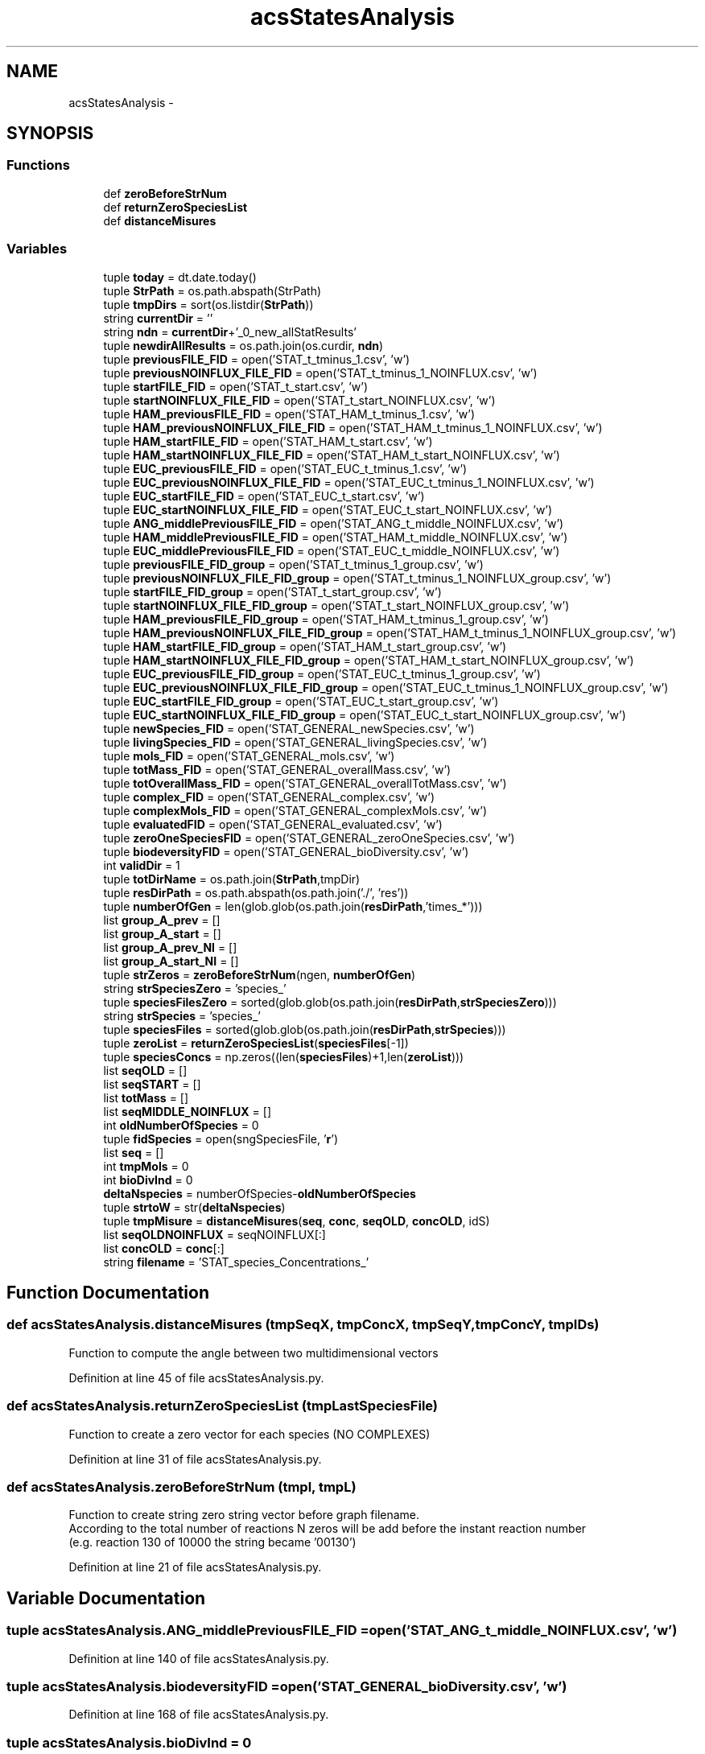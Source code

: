 .TH "acsStatesAnalysis" 3 "Tue Dec 10 2013" "Version 4.8 (20131210.63)" "CaRNeSS" \" -*- nroff -*-
.ad l
.nh
.SH NAME
acsStatesAnalysis \- 
.SH SYNOPSIS
.br
.PP
.SS "Functions"

.in +1c
.ti -1c
.RI "def \fBzeroBeforeStrNum\fP"
.br
.ti -1c
.RI "def \fBreturnZeroSpeciesList\fP"
.br
.ti -1c
.RI "def \fBdistanceMisures\fP"
.br
.in -1c
.SS "Variables"

.in +1c
.ti -1c
.RI "tuple \fBtoday\fP = dt\&.date\&.today()"
.br
.ti -1c
.RI "tuple \fBStrPath\fP = os\&.path\&.abspath(StrPath)"
.br
.ti -1c
.RI "tuple \fBtmpDirs\fP = sort(os\&.listdir(\fBStrPath\fP))"
.br
.ti -1c
.RI "string \fBcurrentDir\fP = ''"
.br
.ti -1c
.RI "string \fBndn\fP = \fBcurrentDir\fP+'_0_new_allStatResults'"
.br
.ti -1c
.RI "tuple \fBnewdirAllResults\fP = os\&.path\&.join(os\&.curdir, \fBndn\fP)"
.br
.ti -1c
.RI "tuple \fBpreviousFILE_FID\fP = open('STAT_t_tminus_1\&.csv', 'w')"
.br
.ti -1c
.RI "tuple \fBpreviousNOINFLUX_FILE_FID\fP = open('STAT_t_tminus_1_NOINFLUX\&.csv', 'w')"
.br
.ti -1c
.RI "tuple \fBstartFILE_FID\fP = open('STAT_t_start\&.csv', 'w')"
.br
.ti -1c
.RI "tuple \fBstartNOINFLUX_FILE_FID\fP = open('STAT_t_start_NOINFLUX\&.csv', 'w')"
.br
.ti -1c
.RI "tuple \fBHAM_previousFILE_FID\fP = open('STAT_HAM_t_tminus_1\&.csv', 'w')"
.br
.ti -1c
.RI "tuple \fBHAM_previousNOINFLUX_FILE_FID\fP = open('STAT_HAM_t_tminus_1_NOINFLUX\&.csv', 'w')"
.br
.ti -1c
.RI "tuple \fBHAM_startFILE_FID\fP = open('STAT_HAM_t_start\&.csv', 'w')"
.br
.ti -1c
.RI "tuple \fBHAM_startNOINFLUX_FILE_FID\fP = open('STAT_HAM_t_start_NOINFLUX\&.csv', 'w')"
.br
.ti -1c
.RI "tuple \fBEUC_previousFILE_FID\fP = open('STAT_EUC_t_tminus_1\&.csv', 'w')"
.br
.ti -1c
.RI "tuple \fBEUC_previousNOINFLUX_FILE_FID\fP = open('STAT_EUC_t_tminus_1_NOINFLUX\&.csv', 'w')"
.br
.ti -1c
.RI "tuple \fBEUC_startFILE_FID\fP = open('STAT_EUC_t_start\&.csv', 'w')"
.br
.ti -1c
.RI "tuple \fBEUC_startNOINFLUX_FILE_FID\fP = open('STAT_EUC_t_start_NOINFLUX\&.csv', 'w')"
.br
.ti -1c
.RI "tuple \fBANG_middlePreviousFILE_FID\fP = open('STAT_ANG_t_middle_NOINFLUX\&.csv', 'w')"
.br
.ti -1c
.RI "tuple \fBHAM_middlePreviousFILE_FID\fP = open('STAT_HAM_t_middle_NOINFLUX\&.csv', 'w')"
.br
.ti -1c
.RI "tuple \fBEUC_middlePreviousFILE_FID\fP = open('STAT_EUC_t_middle_NOINFLUX\&.csv', 'w')"
.br
.ti -1c
.RI "tuple \fBpreviousFILE_FID_group\fP = open('STAT_t_tminus_1_group\&.csv', 'w')"
.br
.ti -1c
.RI "tuple \fBpreviousNOINFLUX_FILE_FID_group\fP = open('STAT_t_tminus_1_NOINFLUX_group\&.csv', 'w')"
.br
.ti -1c
.RI "tuple \fBstartFILE_FID_group\fP = open('STAT_t_start_group\&.csv', 'w')"
.br
.ti -1c
.RI "tuple \fBstartNOINFLUX_FILE_FID_group\fP = open('STAT_t_start_NOINFLUX_group\&.csv', 'w')"
.br
.ti -1c
.RI "tuple \fBHAM_previousFILE_FID_group\fP = open('STAT_HAM_t_tminus_1_group\&.csv', 'w')"
.br
.ti -1c
.RI "tuple \fBHAM_previousNOINFLUX_FILE_FID_group\fP = open('STAT_HAM_t_tminus_1_NOINFLUX_group\&.csv', 'w')"
.br
.ti -1c
.RI "tuple \fBHAM_startFILE_FID_group\fP = open('STAT_HAM_t_start_group\&.csv', 'w')"
.br
.ti -1c
.RI "tuple \fBHAM_startNOINFLUX_FILE_FID_group\fP = open('STAT_HAM_t_start_NOINFLUX_group\&.csv', 'w')"
.br
.ti -1c
.RI "tuple \fBEUC_previousFILE_FID_group\fP = open('STAT_EUC_t_tminus_1_group\&.csv', 'w')"
.br
.ti -1c
.RI "tuple \fBEUC_previousNOINFLUX_FILE_FID_group\fP = open('STAT_EUC_t_tminus_1_NOINFLUX_group\&.csv', 'w')"
.br
.ti -1c
.RI "tuple \fBEUC_startFILE_FID_group\fP = open('STAT_EUC_t_start_group\&.csv', 'w')"
.br
.ti -1c
.RI "tuple \fBEUC_startNOINFLUX_FILE_FID_group\fP = open('STAT_EUC_t_start_NOINFLUX_group\&.csv', 'w')"
.br
.ti -1c
.RI "tuple \fBnewSpecies_FID\fP = open('STAT_GENERAL_newSpecies\&.csv', 'w')"
.br
.ti -1c
.RI "tuple \fBlivingSpecies_FID\fP = open('STAT_GENERAL_livingSpecies\&.csv', 'w')"
.br
.ti -1c
.RI "tuple \fBmols_FID\fP = open('STAT_GENERAL_mols\&.csv', 'w')"
.br
.ti -1c
.RI "tuple \fBtotMass_FID\fP = open('STAT_GENERAL_overallMass\&.csv', 'w')"
.br
.ti -1c
.RI "tuple \fBtotOverallMass_FID\fP = open('STAT_GENERAL_overallTotMass\&.csv', 'w')"
.br
.ti -1c
.RI "tuple \fBcomplex_FID\fP = open('STAT_GENERAL_complex\&.csv', 'w')"
.br
.ti -1c
.RI "tuple \fBcomplexMols_FID\fP = open('STAT_GENERAL_complexMols\&.csv', 'w')"
.br
.ti -1c
.RI "tuple \fBevaluatedFID\fP = open('STAT_GENERAL_evaluated\&.csv', 'w')"
.br
.ti -1c
.RI "tuple \fBzeroOneSpeciesFID\fP = open('STAT_GENERAL_zeroOneSpecies\&.csv', 'w')"
.br
.ti -1c
.RI "tuple \fBbiodeversityFID\fP = open('STAT_GENERAL_bioDiversity\&.csv', 'w')"
.br
.ti -1c
.RI "int \fBvalidDir\fP = 1"
.br
.ti -1c
.RI "tuple \fBtotDirName\fP = os\&.path\&.join(\fBStrPath\fP,tmpDir)"
.br
.ti -1c
.RI "tuple \fBresDirPath\fP = os\&.path\&.abspath(os\&.path\&.join('\&./', 'res'))"
.br
.ti -1c
.RI "tuple \fBnumberOfGen\fP = len(glob\&.glob(os\&.path\&.join(\fBresDirPath\fP,'times_*')))"
.br
.ti -1c
.RI "list \fBgroup_A_prev\fP = []"
.br
.ti -1c
.RI "list \fBgroup_A_start\fP = []"
.br
.ti -1c
.RI "list \fBgroup_A_prev_NI\fP = []"
.br
.ti -1c
.RI "list \fBgroup_A_start_NI\fP = []"
.br
.ti -1c
.RI "tuple \fBstrZeros\fP = \fBzeroBeforeStrNum\fP(ngen, \fBnumberOfGen\fP)"
.br
.ti -1c
.RI "string \fBstrSpeciesZero\fP = 'species_'"
.br
.ti -1c
.RI "tuple \fBspeciesFilesZero\fP = sorted(glob\&.glob(os\&.path\&.join(\fBresDirPath\fP,\fBstrSpeciesZero\fP)))"
.br
.ti -1c
.RI "string \fBstrSpecies\fP = 'species_'"
.br
.ti -1c
.RI "tuple \fBspeciesFiles\fP = sorted(glob\&.glob(os\&.path\&.join(\fBresDirPath\fP,\fBstrSpecies\fP)))"
.br
.ti -1c
.RI "tuple \fBzeroList\fP = \fBreturnZeroSpeciesList\fP(\fBspeciesFiles\fP[-1])"
.br
.ti -1c
.RI "tuple \fBspeciesConcs\fP = np\&.zeros((len(\fBspeciesFiles\fP)+1,len(\fBzeroList\fP)))"
.br
.ti -1c
.RI "list \fBseqOLD\fP = []"
.br
.ti -1c
.RI "list \fBseqSTART\fP = []"
.br
.ti -1c
.RI "list \fBtotMass\fP = []"
.br
.ti -1c
.RI "list \fBseqMIDDLE_NOINFLUX\fP = []"
.br
.ti -1c
.RI "int \fBoldNumberOfSpecies\fP = 0"
.br
.ti -1c
.RI "tuple \fBfidSpecies\fP = open(sngSpeciesFile, '\fBr\fP')"
.br
.ti -1c
.RI "list \fBseq\fP = []"
.br
.ti -1c
.RI "int \fBtmpMols\fP = 0"
.br
.ti -1c
.RI "int \fBbioDivInd\fP = 0"
.br
.ti -1c
.RI "\fBdeltaNspecies\fP = numberOfSpecies-\fBoldNumberOfSpecies\fP"
.br
.ti -1c
.RI "tuple \fBstrtoW\fP = str(\fBdeltaNspecies\fP)"
.br
.ti -1c
.RI "tuple \fBtmpMisure\fP = \fBdistanceMisures\fP(\fBseq\fP, \fBconc\fP, \fBseqOLD\fP, \fBconcOLD\fP, idS)"
.br
.ti -1c
.RI "list \fBseqOLDNOINFLUX\fP = seqNOINFLUX[:]"
.br
.ti -1c
.RI "list \fBconcOLD\fP = \fBconc\fP[:]"
.br
.ti -1c
.RI "string \fBfilename\fP = 'STAT_species_Concentrations_'"
.br
.in -1c
.SH "Function Documentation"
.PP 
.SS "def acsStatesAnalysis\&.distanceMisures (tmpSeqX, tmpConcX, tmpSeqY, tmpConcY, tmpIDs)"

.PP
.nf
Function to compute the angle between two multidimensional vectors
.fi
.PP
 
.PP
Definition at line 45 of file acsStatesAnalysis\&.py\&.
.SS "def acsStatesAnalysis\&.returnZeroSpeciesList (tmpLastSpeciesFile)"

.PP
.nf
Function to create a zero vector for each species (NO COMPLEXES)
.fi
.PP
 
.PP
Definition at line 31 of file acsStatesAnalysis\&.py\&.
.SS "def acsStatesAnalysis\&.zeroBeforeStrNum (tmpl, tmpL)"

.PP
.nf
Function to create string zero string vector before graph filename.
According to the total number of reactions N zeros will be add before the instant reaction number 
(e.g. reaction 130 of 10000 the string became '00130')
.fi
.PP
 
.PP
Definition at line 21 of file acsStatesAnalysis\&.py\&.
.SH "Variable Documentation"
.PP 
.SS "tuple acsStatesAnalysis\&.ANG_middlePreviousFILE_FID = open('STAT_ANG_t_middle_NOINFLUX\&.csv', 'w')"

.PP
Definition at line 140 of file acsStatesAnalysis\&.py\&.
.SS "tuple acsStatesAnalysis\&.biodeversityFID = open('STAT_GENERAL_bioDiversity\&.csv', 'w')"

.PP
Definition at line 168 of file acsStatesAnalysis\&.py\&.
.SS "tuple acsStatesAnalysis\&.bioDivInd = 0"

.PP
Definition at line 273 of file acsStatesAnalysis\&.py\&.
.SS "tuple acsStatesAnalysis\&.complex_FID = open('STAT_GENERAL_complex\&.csv', 'w')"

.PP
Definition at line 164 of file acsStatesAnalysis\&.py\&.
.SS "tuple acsStatesAnalysis\&.complexMols_FID = open('STAT_GENERAL_complexMols\&.csv', 'w')"

.PP
Definition at line 165 of file acsStatesAnalysis\&.py\&.
.SS "list acsStatesAnalysis\&.concOLD = \fBconc\fP[:]"

.PP
Definition at line 351 of file acsStatesAnalysis\&.py\&.
.SS "string acsStatesAnalysis\&.currentDir = ''"

.PP
Definition at line 113 of file acsStatesAnalysis\&.py\&.
.SS "acsStatesAnalysis\&.deltaNspecies = numberOfSpecies-\fBoldNumberOfSpecies\fP"

.PP
Definition at line 279 of file acsStatesAnalysis\&.py\&.
.SS "tuple acsStatesAnalysis\&.EUC_middlePreviousFILE_FID = open('STAT_EUC_t_middle_NOINFLUX\&.csv', 'w')"

.PP
Definition at line 142 of file acsStatesAnalysis\&.py\&.
.SS "tuple acsStatesAnalysis\&.EUC_previousFILE_FID = open('STAT_EUC_t_tminus_1\&.csv', 'w')"

.PP
Definition at line 135 of file acsStatesAnalysis\&.py\&.
.SS "tuple acsStatesAnalysis\&.EUC_previousFILE_FID_group = open('STAT_EUC_t_tminus_1_group\&.csv', 'w')"

.PP
Definition at line 154 of file acsStatesAnalysis\&.py\&.
.SS "tuple acsStatesAnalysis\&.EUC_previousNOINFLUX_FILE_FID = open('STAT_EUC_t_tminus_1_NOINFLUX\&.csv', 'w')"

.PP
Definition at line 136 of file acsStatesAnalysis\&.py\&.
.SS "tuple acsStatesAnalysis\&.EUC_previousNOINFLUX_FILE_FID_group = open('STAT_EUC_t_tminus_1_NOINFLUX_group\&.csv', 'w')"

.PP
Definition at line 155 of file acsStatesAnalysis\&.py\&.
.SS "tuple acsStatesAnalysis\&.EUC_startFILE_FID = open('STAT_EUC_t_start\&.csv', 'w')"

.PP
Definition at line 137 of file acsStatesAnalysis\&.py\&.
.SS "tuple acsStatesAnalysis\&.EUC_startFILE_FID_group = open('STAT_EUC_t_start_group\&.csv', 'w')"

.PP
Definition at line 156 of file acsStatesAnalysis\&.py\&.
.SS "tuple acsStatesAnalysis\&.EUC_startNOINFLUX_FILE_FID = open('STAT_EUC_t_start_NOINFLUX\&.csv', 'w')"

.PP
Definition at line 138 of file acsStatesAnalysis\&.py\&.
.SS "tuple acsStatesAnalysis\&.EUC_startNOINFLUX_FILE_FID_group = open('STAT_EUC_t_start_NOINFLUX_group\&.csv', 'w')"

.PP
Definition at line 157 of file acsStatesAnalysis\&.py\&.
.SS "tuple acsStatesAnalysis\&.evaluatedFID = open('STAT_GENERAL_evaluated\&.csv', 'w')"

.PP
Definition at line 166 of file acsStatesAnalysis\&.py\&.
.SS "tuple acsStatesAnalysis\&.fidSpecies = open(sngSpeciesFile, '\fBr\fP')"

.PP
Definition at line 230 of file acsStatesAnalysis\&.py\&.
.SS "string acsStatesAnalysis\&.filename = 'STAT_species_Concentrations_'"

.PP
Definition at line 410 of file acsStatesAnalysis\&.py\&.
.SS "list acsStatesAnalysis\&.group_A_prev = []"

.PP
Definition at line 186 of file acsStatesAnalysis\&.py\&.
.SS "list acsStatesAnalysis\&.group_A_prev_NI = []"

.PP
Definition at line 188 of file acsStatesAnalysis\&.py\&.
.SS "list acsStatesAnalysis\&.group_A_start = []"

.PP
Definition at line 187 of file acsStatesAnalysis\&.py\&.
.SS "list acsStatesAnalysis\&.group_A_start_NI = []"

.PP
Definition at line 189 of file acsStatesAnalysis\&.py\&.
.SS "tuple acsStatesAnalysis\&.HAM_middlePreviousFILE_FID = open('STAT_HAM_t_middle_NOINFLUX\&.csv', 'w')"

.PP
Definition at line 141 of file acsStatesAnalysis\&.py\&.
.SS "tuple acsStatesAnalysis\&.HAM_previousFILE_FID = open('STAT_HAM_t_tminus_1\&.csv', 'w')"

.PP
Definition at line 130 of file acsStatesAnalysis\&.py\&.
.SS "tuple acsStatesAnalysis\&.HAM_previousFILE_FID_group = open('STAT_HAM_t_tminus_1_group\&.csv', 'w')"

.PP
Definition at line 149 of file acsStatesAnalysis\&.py\&.
.SS "tuple acsStatesAnalysis\&.HAM_previousNOINFLUX_FILE_FID = open('STAT_HAM_t_tminus_1_NOINFLUX\&.csv', 'w')"

.PP
Definition at line 131 of file acsStatesAnalysis\&.py\&.
.SS "tuple acsStatesAnalysis\&.HAM_previousNOINFLUX_FILE_FID_group = open('STAT_HAM_t_tminus_1_NOINFLUX_group\&.csv', 'w')"

.PP
Definition at line 150 of file acsStatesAnalysis\&.py\&.
.SS "tuple acsStatesAnalysis\&.HAM_startFILE_FID = open('STAT_HAM_t_start\&.csv', 'w')"

.PP
Definition at line 132 of file acsStatesAnalysis\&.py\&.
.SS "tuple acsStatesAnalysis\&.HAM_startFILE_FID_group = open('STAT_HAM_t_start_group\&.csv', 'w')"

.PP
Definition at line 151 of file acsStatesAnalysis\&.py\&.
.SS "tuple acsStatesAnalysis\&.HAM_startNOINFLUX_FILE_FID = open('STAT_HAM_t_start_NOINFLUX\&.csv', 'w')"

.PP
Definition at line 133 of file acsStatesAnalysis\&.py\&.
.SS "tuple acsStatesAnalysis\&.HAM_startNOINFLUX_FILE_FID_group = open('STAT_HAM_t_start_NOINFLUX_group\&.csv', 'w')"

.PP
Definition at line 152 of file acsStatesAnalysis\&.py\&.
.SS "tuple acsStatesAnalysis\&.livingSpecies_FID = open('STAT_GENERAL_livingSpecies\&.csv', 'w')"

.PP
Definition at line 160 of file acsStatesAnalysis\&.py\&.
.SS "tuple acsStatesAnalysis\&.mols_FID = open('STAT_GENERAL_mols\&.csv', 'w')"

.PP
Definition at line 161 of file acsStatesAnalysis\&.py\&.
.SS "string acsStatesAnalysis\&.ndn = \fBcurrentDir\fP+'_0_new_allStatResults'"

.PP
Definition at line 114 of file acsStatesAnalysis\&.py\&.
.SS "tuple acsStatesAnalysis\&.newdirAllResults = os\&.path\&.join(os\&.curdir, \fBndn\fP)"

.PP
Definition at line 115 of file acsStatesAnalysis\&.py\&.
.SS "tuple acsStatesAnalysis\&.newSpecies_FID = open('STAT_GENERAL_newSpecies\&.csv', 'w')"

.PP
Definition at line 159 of file acsStatesAnalysis\&.py\&.
.SS "tuple acsStatesAnalysis\&.numberOfGen = len(glob\&.glob(os\&.path\&.join(\fBresDirPath\fP,'times_*')))"

.PP
Definition at line 184 of file acsStatesAnalysis\&.py\&.
.SS "acsStatesAnalysis\&.oldNumberOfSpecies = 0"

.PP
Definition at line 222 of file acsStatesAnalysis\&.py\&.
.SS "tuple acsStatesAnalysis\&.previousFILE_FID = open('STAT_t_tminus_1\&.csv', 'w')"

.PP
Definition at line 125 of file acsStatesAnalysis\&.py\&.
.SS "tuple acsStatesAnalysis\&.previousFILE_FID_group = open('STAT_t_tminus_1_group\&.csv', 'w')"

.PP
Definition at line 144 of file acsStatesAnalysis\&.py\&.
.SS "tuple acsStatesAnalysis\&.previousNOINFLUX_FILE_FID = open('STAT_t_tminus_1_NOINFLUX\&.csv', 'w')"

.PP
Definition at line 126 of file acsStatesAnalysis\&.py\&.
.SS "tuple acsStatesAnalysis\&.previousNOINFLUX_FILE_FID_group = open('STAT_t_tminus_1_NOINFLUX_group\&.csv', 'w')"

.PP
Definition at line 145 of file acsStatesAnalysis\&.py\&.
.SS "tuple acsStatesAnalysis\&.resDirPath = os\&.path\&.abspath(os\&.path\&.join('\&./', 'res'))"

.PP
Definition at line 178 of file acsStatesAnalysis\&.py\&.
.SS "list acsStatesAnalysis\&.seq = []"

.PP
Definition at line 234 of file acsStatesAnalysis\&.py\&.
.SS "list acsStatesAnalysis\&.seqMIDDLE_NOINFLUX = []"

.PP
Definition at line 220 of file acsStatesAnalysis\&.py\&.
.SS "list acsStatesAnalysis\&.seqOLD = []"

.PP
Definition at line 217 of file acsStatesAnalysis\&.py\&.
.SS "list acsStatesAnalysis\&.seqOLDNOINFLUX = seqNOINFLUX[:]"

.PP
Definition at line 350 of file acsStatesAnalysis\&.py\&.
.SS "list acsStatesAnalysis\&.seqSTART = []"

.PP
Definition at line 218 of file acsStatesAnalysis\&.py\&.
.SS "list acsStatesAnalysis\&.speciesConcs = np\&.zeros((len(\fBspeciesFiles\fP)+1,len(\fBzeroList\fP)))"

.PP
Definition at line 214 of file acsStatesAnalysis\&.py\&.
.SS "acsStatesAnalysis\&.speciesFiles = sorted(glob\&.glob(os\&.path\&.join(\fBresDirPath\fP,\fBstrSpecies\fP)))"

.PP
Definition at line 204 of file acsStatesAnalysis\&.py\&.
.SS "tuple acsStatesAnalysis\&.speciesFilesZero = sorted(glob\&.glob(os\&.path\&.join(\fBresDirPath\fP,\fBstrSpeciesZero\fP)))"

.PP
Definition at line 199 of file acsStatesAnalysis\&.py\&.
.SS "tuple acsStatesAnalysis\&.startFILE_FID = open('STAT_t_start\&.csv', 'w')"

.PP
Definition at line 127 of file acsStatesAnalysis\&.py\&.
.SS "tuple acsStatesAnalysis\&.startFILE_FID_group = open('STAT_t_start_group\&.csv', 'w')"

.PP
Definition at line 146 of file acsStatesAnalysis\&.py\&.
.SS "tuple acsStatesAnalysis\&.startNOINFLUX_FILE_FID = open('STAT_t_start_NOINFLUX\&.csv', 'w')"

.PP
Definition at line 128 of file acsStatesAnalysis\&.py\&.
.SS "tuple acsStatesAnalysis\&.startNOINFLUX_FILE_FID_group = open('STAT_t_start_NOINFLUX_group\&.csv', 'w')"

.PP
Definition at line 147 of file acsStatesAnalysis\&.py\&.
.SS "tuple acsStatesAnalysis\&.StrPath = os\&.path\&.abspath(StrPath)"

.PP
Definition at line 101 of file acsStatesAnalysis\&.py\&.
.SS "string acsStatesAnalysis\&.strSpecies = 'species_'"

.PP
Definition at line 201 of file acsStatesAnalysis\&.py\&.
.SS "string acsStatesAnalysis\&.strSpeciesZero = 'species_'"

.PP
Definition at line 198 of file acsStatesAnalysis\&.py\&.
.SS "tuple acsStatesAnalysis\&.strtoW = str(\fBdeltaNspecies\fP)"

.PP
Definition at line 281 of file acsStatesAnalysis\&.py\&.
.SS "tuple acsStatesAnalysis\&.strZeros = \fBzeroBeforeStrNum\fP(ngen, \fBnumberOfGen\fP)"

.PP
Definition at line 195 of file acsStatesAnalysis\&.py\&.
.SS "tuple acsStatesAnalysis\&.tmpDirs = sort(os\&.listdir(\fBStrPath\fP))"

.PP
Definition at line 103 of file acsStatesAnalysis\&.py\&.
.SS "tuple acsStatesAnalysis\&.tmpMisure = \fBdistanceMisures\fP(\fBseq\fP, \fBconc\fP, \fBseqOLD\fP, \fBconcOLD\fP, idS)"

.PP
Definition at line 302 of file acsStatesAnalysis\&.py\&.
.SS "int acsStatesAnalysis\&.tmpMols = 0"

.PP
Definition at line 235 of file acsStatesAnalysis\&.py\&.
.SS "tuple acsStatesAnalysis\&.today = dt\&.date\&.today()"

.PP
Definition at line 99 of file acsStatesAnalysis\&.py\&.
.SS "tuple acsStatesAnalysis\&.totDirName = os\&.path\&.join(\fBStrPath\fP,tmpDir)"

.PP
Definition at line 174 of file acsStatesAnalysis\&.py\&.
.SS "list acsStatesAnalysis\&.totMass = []"

.PP
Definition at line 219 of file acsStatesAnalysis\&.py\&.
.SS "tuple acsStatesAnalysis\&.totMass_FID = open('STAT_GENERAL_overallMass\&.csv', 'w')"

.PP
Definition at line 162 of file acsStatesAnalysis\&.py\&.
.SS "tuple acsStatesAnalysis\&.totOverallMass_FID = open('STAT_GENERAL_overallTotMass\&.csv', 'w')"

.PP
Definition at line 163 of file acsStatesAnalysis\&.py\&.
.SS "int acsStatesAnalysis\&.validDir = 1"

.PP
Definition at line 171 of file acsStatesAnalysis\&.py\&.
.SS "tuple acsStatesAnalysis\&.zeroList = \fBreturnZeroSpeciesList\fP(\fBspeciesFiles\fP[-1])"

.PP
Definition at line 207 of file acsStatesAnalysis\&.py\&.
.SS "tuple acsStatesAnalysis\&.zeroOneSpeciesFID = open('STAT_GENERAL_zeroOneSpecies\&.csv', 'w')"

.PP
Definition at line 167 of file acsStatesAnalysis\&.py\&.
.SH "Author"
.PP 
Generated automatically by Doxygen for CaRNeSS from the source code\&.
